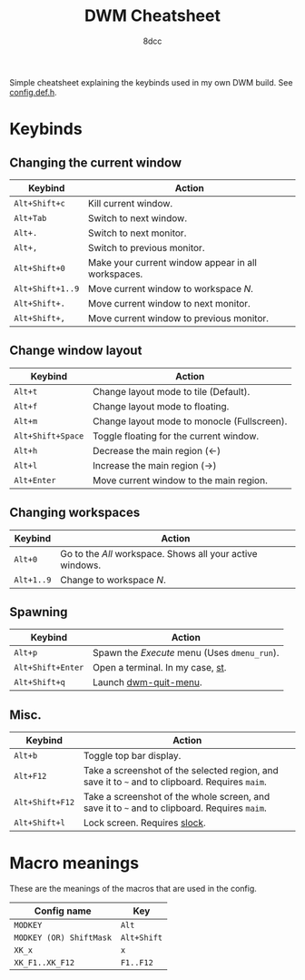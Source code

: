 #+title: DWM Cheatsheet
#+startup: showeverything
#+author: 8dcc

Simple cheatsheet explaining the keybinds used in my own DWM build. See
[[file:apps/DWM-6.2/config.def.h][config.def.h]].

* Keybinds

** Changing the current window

| Keybind        | Action                                             |
|----------------+----------------------------------------------------|
| =Alt+Shift+c=    | Kill current window.                               |
| =Alt+Tab=        | Switch to next window.                             |
| =Alt+.=          | Switch to next monitor.                            |
| =Alt+,=          | Switch to previous monitor.                        |
| =Alt+Shift+0=    | Make your current window appear in all workspaces. |
| =Alt+Shift+1..9= | Move current window to workspace /N/.                |
| =Alt+Shift+.=    | Move current window to next monitor.               |
| =Alt+Shift+,=    | Move current window to previous monitor.           |

** Change window layout

| Keybind         | Action                                      |
|-----------------+---------------------------------------------|
| =Alt+t=           | Change layout mode to tile (Default).       |
| =Alt+f=           | Change layout mode to floating.             |
| =Alt+m=           | Change layout mode to monocle (Fullscreen). |
| =Alt+Shift+Space= | Toggle floating for the current window.     |
| =Alt+h=           | Decrease the main region (<-)               |
| =Alt+l=           | Increase the main region (->)               |
| =Alt+Enter=       | Move current window to the main region.     |

** Changing workspaces

| Keybind  | Action                                                  |
|----------+---------------------------------------------------------|
| =Alt+0=    | Go to the /All/ workspace. Shows all your active windows. |
| =Alt+1..9= | Change to workspace /N/.                                  |

** Spawning

| Keybind         | Action                                   |
|-----------------+------------------------------------------|
| =Alt+p=           | Spawn the /Execute/ menu (Uses =dmenu_run=). |
| =Alt+Shift+Enter= | Open a terminal. In my case, [[https://github.com/8dcc/linux-dotfiles/blob/cb8ad0d7b53d8a68ac3911e039d33792030064d8/apps/DWM-6.2/config.def.h#L81][st]].         |
| =Alt+Shift+q=     | Launch [[file:scripts/usr/dwm-quit-menu][dwm-quit-menu]].                    |

** Misc.

| Keybind       | Action                                                                                      |
|---------------+---------------------------------------------------------------------------------------------|
| =Alt+b=         | Toggle top bar display.                                                                     |
| =Alt+F12=       | Take a screenshot of the selected region, and save it to =~= and to clipboard. Requires =maim=. |
| =Alt+Shift+F12= | Take a screenshot of the whole screen, and save it to =~= and to clipboard. Requires =maim=.    |
| =Alt+Shift+l=   | Lock screen. Requires [[file:apps/SLOCK/][slock]].                                                                |

* Macro meanings

These are the meanings of the macros that are used in the config.

| Config name           | Key       |
|-----------------------+-----------|
| =MODKEY=                | =Alt=       |
| =MODKEY (OR) ShiftMask= | =Alt+Shift= |
| =XK_x=                  | =x=         |
| =XK_F1..XK_F12=         | =F1..F12=   |
